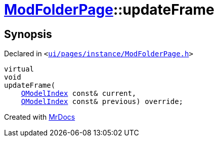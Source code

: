 [#ModFolderPage-updateFrame]
= xref:ModFolderPage.adoc[ModFolderPage]::updateFrame
:relfileprefix: ../
:mrdocs:


== Synopsis

Declared in `&lt;https://github.com/PrismLauncher/PrismLauncher/blob/develop/ui/pages/instance/ModFolderPage.h#L60[ui&sol;pages&sol;instance&sol;ModFolderPage&period;h]&gt;`

[source,cpp,subs="verbatim,replacements,macros,-callouts"]
----
virtual
void
updateFrame(
    xref:QModelIndex.adoc[QModelIndex] const& current,
    xref:QModelIndex.adoc[QModelIndex] const& previous) override;
----



[.small]#Created with https://www.mrdocs.com[MrDocs]#
